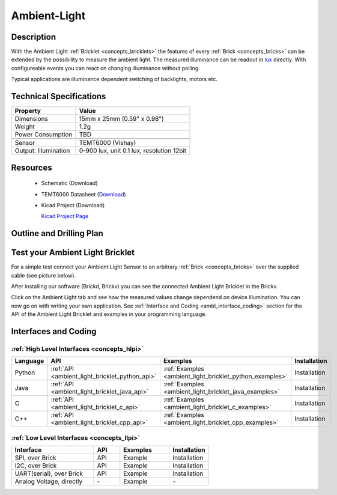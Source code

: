 .. _ambient_light_bricklet:

Ambient-Light
=============


.. raw:: html

	<img alt="Servo Brick 1" src="../../_images/Bricks/Servo_Brick/servo_brick2.jpg" style="width: 303.0px; height: 233.0px;" /></a>
	<img alt="Servo Brick 2" src="../../_images/Bricks/Servo_Brick/servo_brick2.jpg" style="width: 303.0px; height: 233.0px;" /></a>
.. raw:: latex

	\includegraphics{Images/Bricks/Servo_Brick/servo_brick2.jpg}


Description
-----------

With the Ambient Light :ref:`Bricklet <concepts_bricklets>` the features of
every :ref:`Brick <concepts_bricks>` can be extended by the possibility to
measure the ambient light.  The measured illuminance can be readout in `lux
<http://en.wikipedia.org/wiki/Lux>`_ directly. With configureable events
you can react on changing illuminance without polling.

Typical applications are 
illuminance dependent switching of backlights, motors etc.

Technical Specifications
------------------------

================================  ============================================================
Property                          Value
================================  ============================================================
Dimensions                        15mm x 25mm (0.59" x 0.98")
Weight                            1.2g
Power Consumption                 TBD
--------------------------------  ------------------------------------------------------------
--------------------------------  ------------------------------------------------------------
Sensor                            TEMT6000 (Vishay)
Output: Illumination              0-900 lux, unit 0.1 lux, resolution 12bit
================================  ============================================================

Resources
---------

 * Schematic (Download)
 * TEMT6000 Datasheet (`Download <http://www.vishay.com/docs/81579/temt6000.pdf>`_)
 * Kicad Project (Download)

   `Kicad Project Page <http://kicad.sourceforge.net/>`_

.. Connectivity
.. ------------

Outline and Drilling Plan
-------------------------

.. image:: /Images/Dimensions/ambient-light_dimensions.png
   :width: 300pt
   :alt: alternate text
   :align: center


Test your Ambient Light Bricklet
--------------------------------

For a simple test connect your Ambient Light Sensor to an arbitrary 
:ref:`Brick <concepts_bricks>` over the supplied cable (see picture below).

.. image:: /Images/Bricks/Servo_Brick/servo_brick_test.jpg
   :scale: 100 %
   :alt: alternate text
   :align: center

After installing our software (Brickd, Brickv) you can see the connected Ambient
Light Bricklet in the Brickv.

.. image:: /Images/Bricks/Servo_Brick/servo_brick_test.jpg
   :scale: 100 %
   :alt: alternate text
   :align: center

Click on the Ambient Light tab and see how the measured values change dependend 
on device illumination. You can now go on with writing your own application.
See :ref:`Interface and Coding <ambl_interface_coding>` section for the API of
the Ambient Light Bricklet and examples in your programming language.


.. _ambl_interface_coding:

Interfaces and Coding
---------------------

:ref:`High Level Interfaces <concepts_hlpi>`
^^^^^^^^^^^^^^^^^^^^^^^^^^^^^^^^^^^^^^^^^^^^

.. csv-table::
   :header: "Language", "API", "Examples", "Installation"
   :widths: 25, 8, 15, 12


   "Python", ":ref:`API <ambient_light_bricklet_python_api>`", ":ref:`Examples <ambient_light_bricklet_python_examples>`", "Installation"
   "Java", ":ref:`API <ambient_light_bricklet_java_api>`", ":ref:`Examples <ambient_light_bricklet_java_examples>`", "Installation"
   "C", ":ref:`API <ambient_light_bricklet_c_api>`", ":ref:`Examples <ambient_light_bricklet_c_examples>`", "Installation"
   "C++", ":ref:`API <ambient_light_bricklet_cpp_api>`", ":ref:`Examples <ambient_light_bricklet_cpp_examples>`", "Installation"


:ref:`Low Level Interfaces <concepts_llpi>`
^^^^^^^^^^^^^^^^^^^^^^^^^^^^^^^^^^^^^^^^^^^
.. csv-table::
   :header: "Interface", "API", "Examples", "Installation"
   :widths: 25, 8, 15, 12

   "SPI, over Brick", "API", "Example", "Installation"
   "I2C, over Brick", "API", "Example", "Installation"
   "UART(serial), over Brick", "API", "Example", "Installation"
   "Analog Voltage, directly", "\-", "Example", "\-"

.. Troubleshoot
.. ------------

.. Servos dither
.. ^^^^^^^^^^^^^
.. **Reason:** The reason for this is typically a voltage drop-in, caused by 

.. **Solution:**
..  * Check input voltage.

